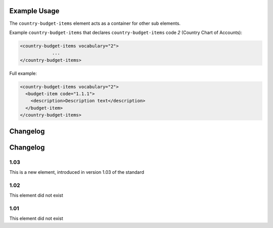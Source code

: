 Example Usage
~~~~~~~~~~~~~
The ``country-budget-items`` element acts as a container for other sub elements.

Example ``country-budget-items`` that declares ``country-budget-items`` code *2* (Country Chart of Accounts):

.. code-block:: xml

    <country-budget-items vocabulary="2">
		...
    </country-budget-items>
    
Full example:

.. code-block:: xml

    <country-budget-items vocabulary="2">
      <budget-item code="1.1.1">
        <description>Description text</description>
      </budget-item>
    </country-budget-items>

Changelog
~~~~~~~~~

Changelog
~~~~~~~~~

1.03
^^^^

This is a new element, introduced in version 1.03 of the standard

1.02
^^^^

This element did not exist

1.01
^^^^

This element did not exist
